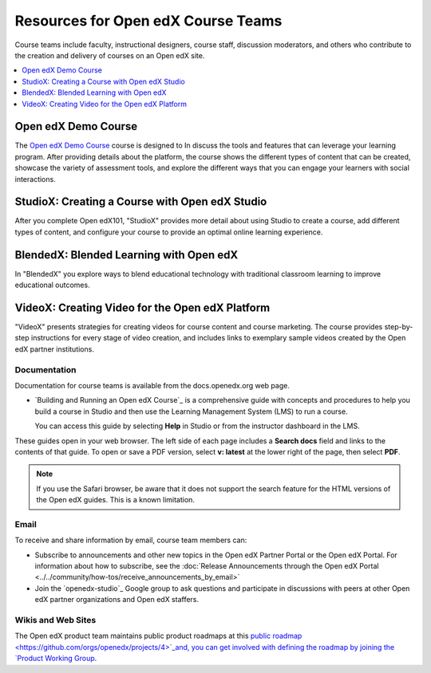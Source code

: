 ###################################
Resources for Open edX Course Teams
###################################

.. tags:: educator, reference

Course teams include faculty, instructional designers, course staff, discussion
moderators, and others who contribute to the creation and delivery of courses
on an Open edX site.

.. contents::
 :local:
 :depth: 1

Open edX Demo Course
====================

The `Open edX Demo Course <https://sandbox.openedx.org/courses/course-v1:OpenedX+01-2024+2024-1/about>`_ course is designed to In discuss the tools and features that can leverage your learning program. After providing details about the platform, the course shows the different types of content that can be created, showcase the variety of assessment tools, and explore the different ways that you can engage your learners with social interactions.

StudioX: Creating a Course with Open edX Studio
===============================================

After you complete Open edX101, "StudioX" provides more detail about using Studio
to create a course, add different types of content, and configure your course
to provide an optimal online learning experience.

BlendedX: Blended Learning with Open edX
========================================

In "BlendedX" you explore ways to blend educational technology with
traditional classroom learning to improve educational outcomes.

VideoX: Creating Video for the Open edX Platform
================================================

"VideoX" presents strategies for creating videos for course content and course
marketing. The course provides step-by-step instructions for every stage of
video creation, and includes links to exemplary sample videos created by the Open edX
partner institutions.

*************
Documentation
*************

Documentation for course teams is available from the docs.openedx.org web page.

* `Building and Running an Open edX Course`_ is a comprehensive guide with
  concepts and procedures to help you build a course in Studio and then
  use the Learning Management System (LMS) to run a course.

  You can access this guide by selecting **Help** in Studio or from the
  instructor dashboard in the LMS.

These guides open in your web browser. The left side of each page includes a
**Search docs** field and links to the contents of that guide. To open or save
a PDF version, select **v: latest** at the lower right of the page, then select
**PDF**.

.. note:: If you use the Safari browser, be aware that it does not support the
 search feature for the HTML versions of the Open edX guides. This is a known
 limitation.

*****
Email
*****

To receive and share information by email, course team members can:

* Subscribe to announcements and other new topics in the Open edX Partner
  Portal or the Open edX Portal. For information about how to subscribe, see
  the :doc:`Release Announcements through the Open edX Portal <../../community/how-tos/receive_announcements_by_email>`

* Join the `openedx-studio`_ Google group to ask questions and participate in
  discussions with peers at other Open edX partner organizations and Open edX staffers.

*******************
Wikis and Web Sites
*******************

The Open edX product team maintains public product roadmaps at this `public roadmap <https://github.com/orgs/openedx/projects/4>`_and, you can get involved with defining the roadmap by joining the `Product Working Group <https://openedx.atlassian.net/wiki/spaces/OEPM/overview>`_.


